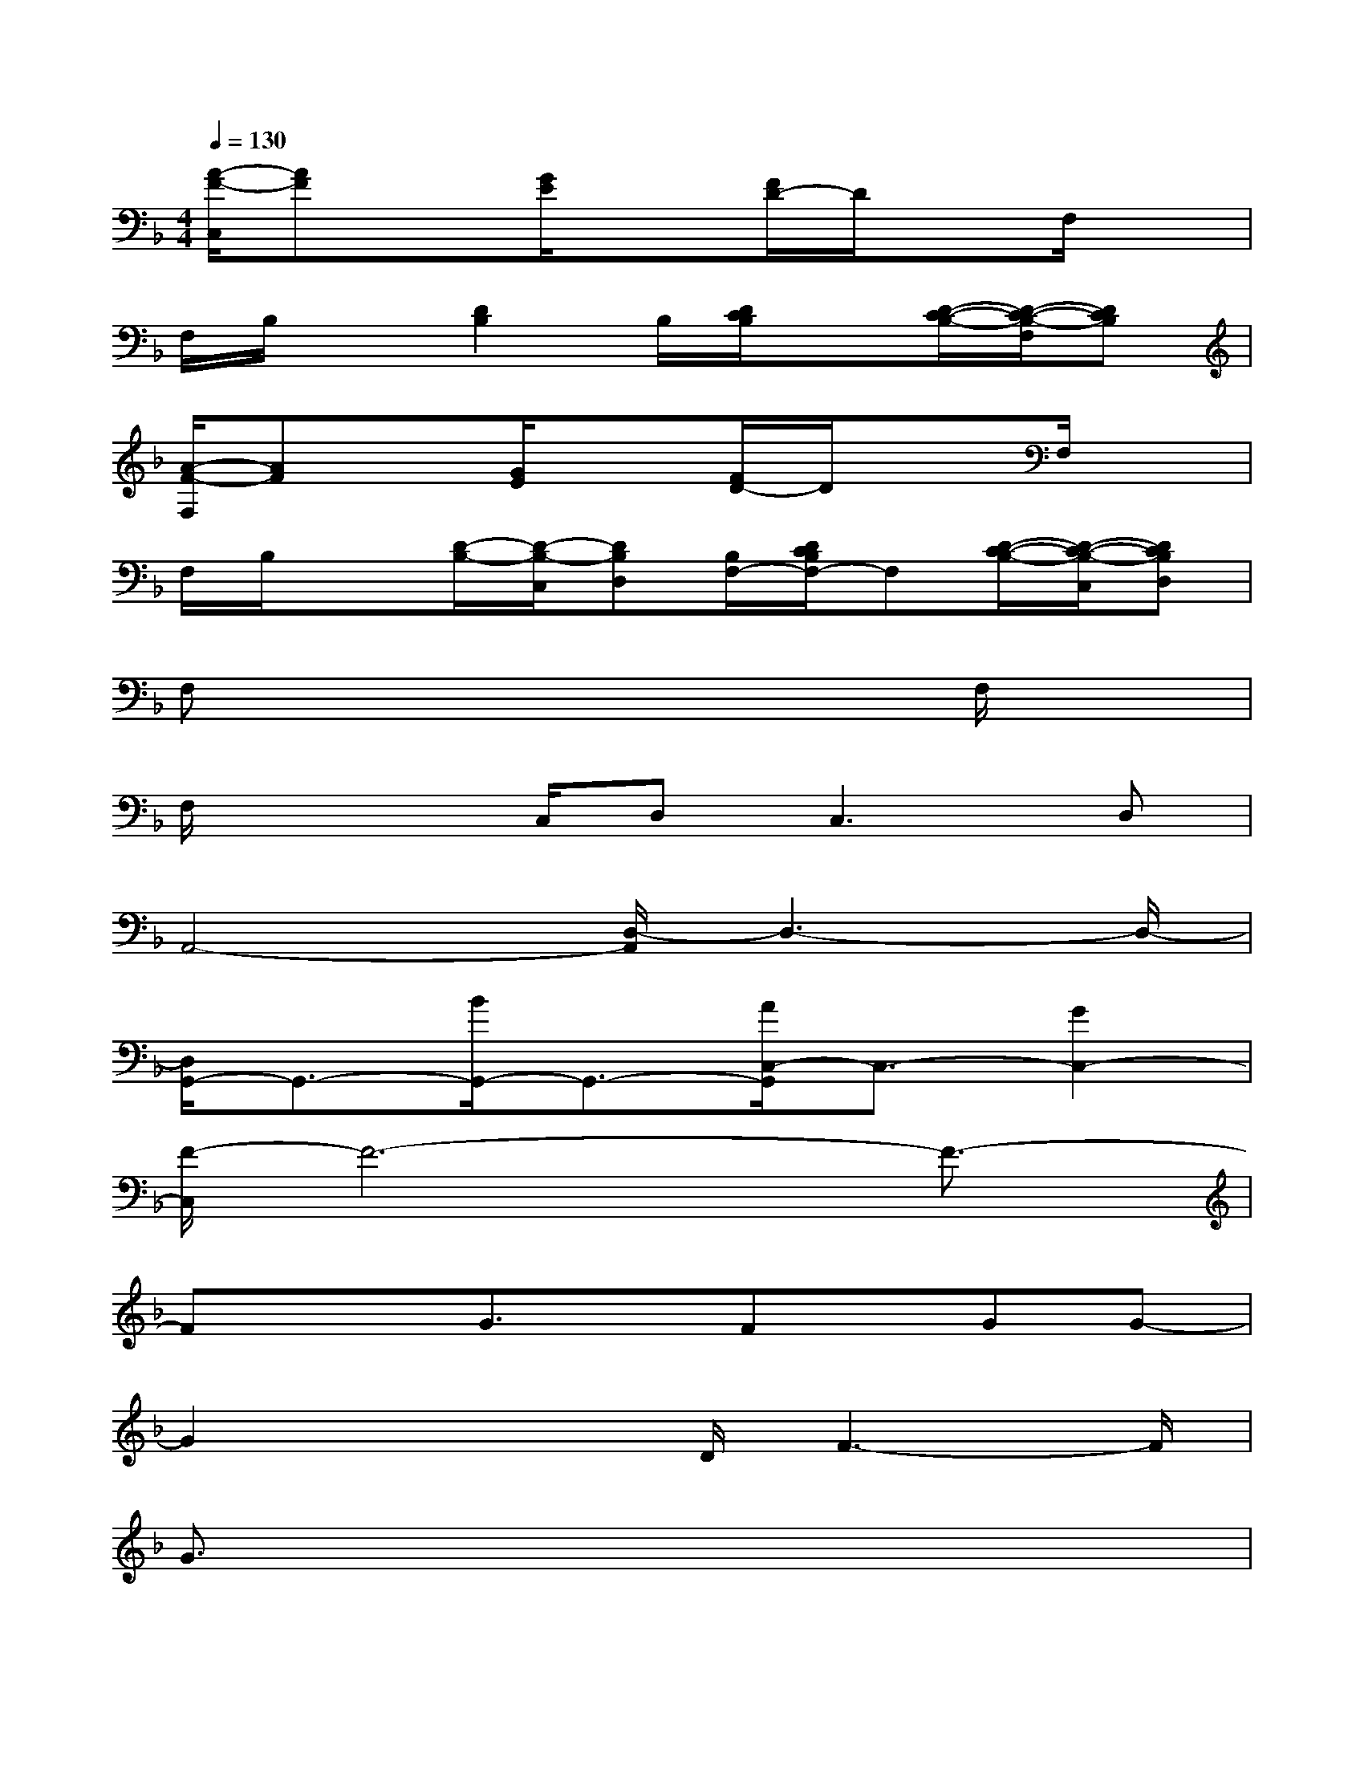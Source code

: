 X:1
T:
M:4/4
L:1/8
Q:1/4=130
K:F%1flats
V:1
[A/2-F/2-C,/2][AF]x[G/2E/2]x3/2[F/2D/2-]D/2xF,/2x|
F,/2B,/2x[D2B,2]B,/2[D/2C/2B,/2]x[D/2-C/2-B,/2-][D/2-C/2-B,/2-F,/2][DCB,]|
[A/2-F/2-F,/2][AF]x[G/2E/2]x3/2[F/2D/2-]D/2xF,/2x|
F,/2B,/2x[D/2-B,/2-][D/2-B,/2-C,/2][DB,D,][B,/2F,/2-][D/2C/2B,/2F,/2-]F,[D/2-C/2-B,/2-][D/2-C/2-B,/2-C,/2][DCB,D,]|
F,x4x3/2F,/2x|
F,/2x2C,/2D,2<C,2D,|
A,,4-[D,/2-A,,/2]D,3-D,/2-|
[D,/2G,,/2-]G,,3/2-[B/2G,,/2-]G,,3/2-[A/2C,/2-G,,/2]C,3/2-[G2C,2-]|
[F/2-C,/2]F6-F3/2-|
Fx3/2G3/2x/2Fx/2GG-|
G2x2D/2F3-F/2|
G3/2x6x/2|
x4f3/2d/2c/2A/2x|
x4x/2[c_A]x/2[c3/2_A3/2]F/2-|
FF3x4|
x/2G,>F,D,>C,D,x2x/2